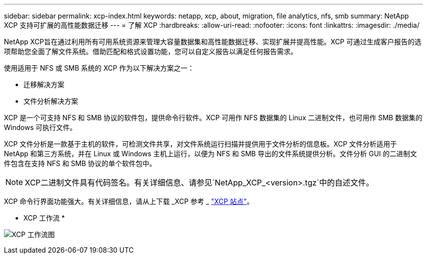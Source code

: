 ---
sidebar: sidebar 
permalink: xcp-index.html 
keywords: netapp, xcp, about, migration, file analytics, nfs, smb 
summary: NetApp XCP 支持可扩展的高性能数据迁移 
---
= 了解 XCP
:hardbreaks:
:allow-uri-read: 
:nofooter: 
:icons: font
:linkattrs: 
:imagesdir: ./media/


[role="lead"]
NetApp XCP旨在通过利用所有可用系统资源来管理大容量数据集和高性能数据迁移、实现扩展并提高性能。XCP 可通过生成客户报告的选项帮助您全面了解文件系统。借助匹配和格式设置功能，您可以自定义报告以满足任何报告需求。

使用适用于 NFS 或 SMB 系统的 XCP 作为以下解决方案之一：

* 迁移解决方案
* 文件分析解决方案


XCP 是一个可支持 NFS 和 SMB 协议的软件包，提供命令行软件。XCP 可用作 NFS 数据集的 Linux 二进制文件，也可用作 SMB 数据集的 Windows 可执行文件。

XCP 文件分析是一款基于主机的软件，可检测文件共享，对文件系统运行扫描并提供用于文件分析的信息板。XCP 文件分析适用于 NetApp 和第三方系统，并在 Linux 或 Windows 主机上运行，以便为 NFS 和 SMB 导出的文件系统提供分析。文件分析 GUI 的二进制文件包含在支持 NFS 和 SMB 协议的单个软件包中。


NOTE: XCP二进制文件具有代码签名。有关详细信息、请参见`NetApp_XCP_<version>.tgz`中的自述文件。

XCP 命令行界面功能强大。有关详细信息，请从上下载 _XCP 参考 _ link:https://xcp.netapp.com/["XCP 站点"^]。

* XCP 工作流 *

image:xcp_image1.png["XCP 工作流图"]
